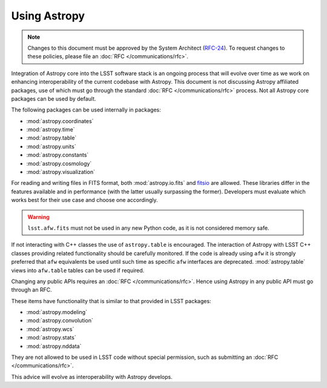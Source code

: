 #############
Using Astropy
#############

.. note::

   Changes to this document must be approved by the System Architect (`RFC-24 <https://jira.lsstcorp.org/browse/RFC-24>`_).
   To request changes to these policies, please file an :doc:`RFC </communications/rfc>`.

.. _cpp_using_astropy:

Integration of Astropy core into the LSST software stack is an ongoing process that will evolve over time as we work on enhancing interoperability of the current codebase with Astropy.
This document is not discussing Astropy affiliated packages, use of which must go through the standard :doc:`RFC </communications/rfc>` process.
Not all Astropy core packages can be used by default.

The following packages can be used internally in packages:

* :mod:`astropy.coordinates`
* :mod:`astropy.time`
* :mod:`astropy.table`
* :mod:`astropy.units`
* :mod:`astropy.constants`
* :mod:`astropy.cosmology`
* :mod:`astropy.visualization`

For reading and writing files in FITS format, both :mod:`astropy.io.fits` and `fitsio`_ are allowed.
These libraries differ in the features available and in performance (with the latter usually surpassing the former).
Developers must evaluate which works best for their use case and choose one accordingly.


.. _fitsio: https://github.com/esheldon/fitsio

.. warning::

    ``lsst.afw.fits`` must not be used in any new Python code, as it is not considered memory safe.

If not interacting with C++ classes the use of ``astropy.table`` is encouraged.
The interaction of Astropy with LSST C++ classes providing related functionality should be carefully monitored.
If the code is already using ``afw`` it is strongly preferred that ``afw`` equivalents be used until such time as specific ``afw`` interfaces are deprecated.
:mod:`astropy.table` views into ``afw.table`` tables can be used if required.

Changing any public APIs requires an :doc:`RFC </communications/rfc>`. 
Hence using Astropy in any public API must go through an RFC. 

These items have functionality that is similar to that provided in LSST packages:

* :mod:`astropy.modeling`
* :mod:`astropy.convolution`
* :mod:`astropy.wcs`
* :mod:`astropy.stats`
* :mod:`astropy.nddata`

They are not allowed to be used in LSST code without special permission, such as submitting an :doc:`RFC </communications/rfc>`.

This advice will evolve as interoperability with Astropy develops.
